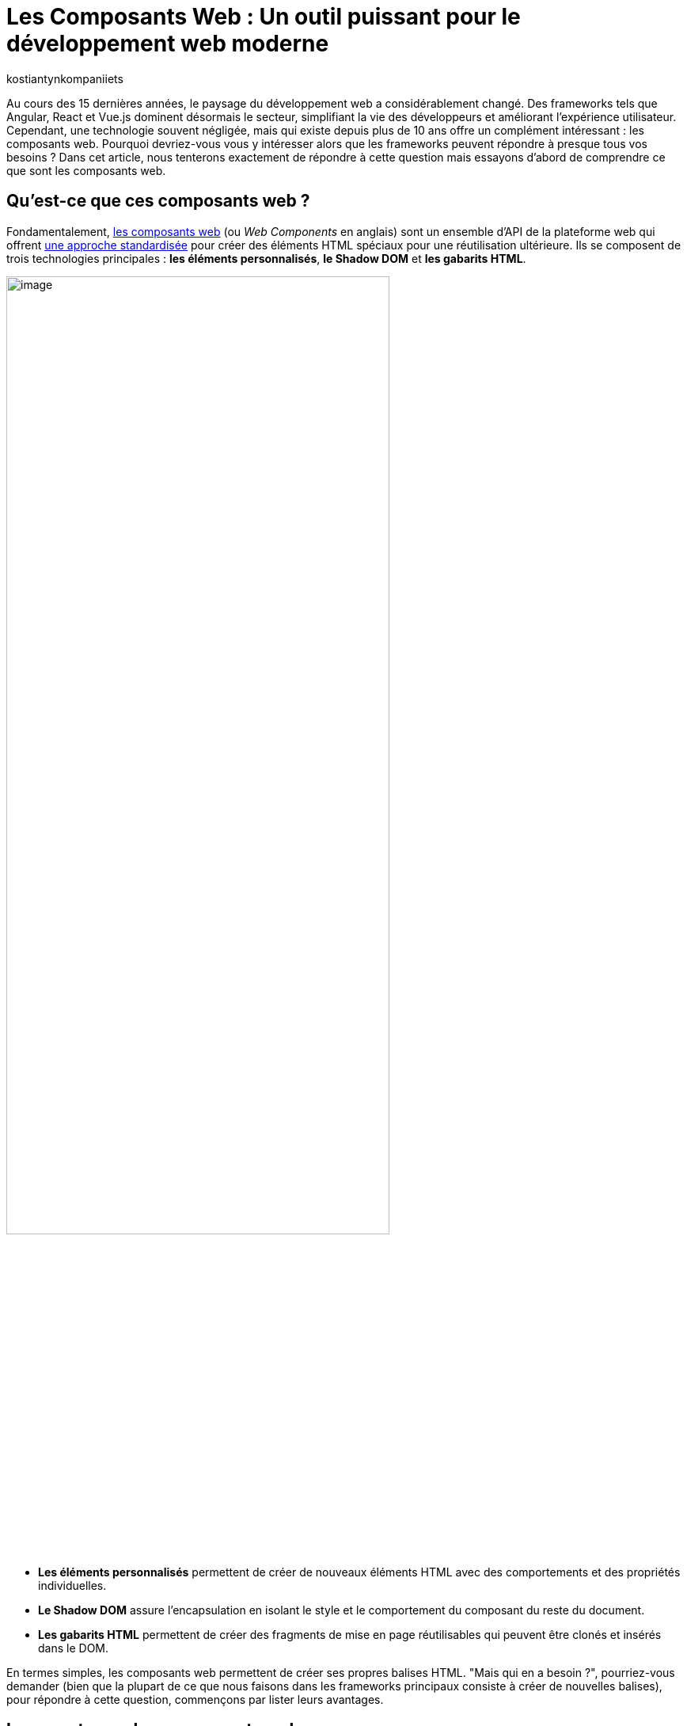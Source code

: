 :showtitle:
:page-navtitle: Les Composants Web : Un outil puissant pour le développement web moderne
:page-excerpt: Explorez les composants web : découvrez leur utilité et apprenez comment les intégrer efficacement dans vos projets frontend pour une expérience utilisateur fluide et une gestion de code simplifiée.
:layout: post
:author: kostiantynkompaniiets
:page-tags: [JavaScript, Composants Web, Développement Web, Lit, Stencil]
:page-vignette: web-components-logo.png
:page-liquid:

= Les Composants Web : Un outil puissant pour le développement web moderne

Au cours des 15 dernières années, le paysage du développement web a considérablement changé. Des frameworks tels que Angular, React et Vue.js dominent désormais le secteur, simplifiant la vie des développeurs et améliorant l'expérience utilisateur. Cependant, une technologie souvent négligée, mais qui existe depuis plus de 10 ans offre un complément intéressant : les composants web. Pourquoi devriez-vous vous y intéresser alors que les frameworks peuvent répondre à presque tous vos besoins ? Dans cet article, nous tenterons exactement de répondre à cette question mais essayons d’abord de comprendre ce que sont les composants web.

== Qu'est-ce que ces composants web ?

Fondamentalement, https://developer.mozilla.org/fr/docs/Web/API/Web_components[les composants web^] (ou _Web Components_ en anglais) sont un ensemble d'API de la plateforme web qui offrent https://www.w3.org/TR/components-intro/[une approche standardisée^] pour créer des éléments HTML spéciaux pour une réutilisation ultérieure. Ils se composent de trois technologies principales : *les éléments personnalisés*, *le Shadow DOM* et *les gabarits HTML*.

image::kostiantynkompaniiets/composants-web/web-components-concepts.png[image,width=75%,align="center"]

* *Les éléments personnalisés* permettent de créer de nouveaux éléments HTML avec des comportements et des propriétés individuelles. 
* *Le Shadow DOM* assure l'encapsulation en isolant le style et le comportement du composant du reste du document. 
* *Les gabarits HTML* permettent de créer des fragments de mise en page réutilisables qui peuvent être clonés et insérés dans le DOM.

En termes simples, les composants web permettent de créer ses propres balises HTML. "Mais qui en a besoin ?", pourriez-vous demander (bien que la plupart de ce que nous faisons dans les frameworks principaux consiste à créer de nouvelles balises), pour répondre à cette question, commençons par lister leurs avantages.

== Les avantages des composants web

* *Réutilisation :* Les composants web favorisent la réutilisation du code. Une fois un composant web créé, il peut être utilisé plusieurs fois dans un programme ou même dans différents programmes. En encapsulant certaines fonctionnalités ou éléments d'interface utilisateur dans des composants réutilisables, les développeurs peuvent optimiser leurs efforts de développement, réduire la redondance et assurer la cohérence dans leurs projets. Les composants réutilisables favorisent un processus de développement plus efficace en permettant aux développeurs de se concentrer sur la création de nouvelles fonctionnalités plutôt que réinventer la roue pour des modèles d'interface utilisateur courants.

* *Basés sur les standards du Web :* Les composants web sont conformes aux normes web définies par le World Wide Web Consortium (W3C), assurant ainsi la compatibilité et la pérennité. Ils utilisent des API HTML, CSS et JavaScript standard, ce qui les rend accessibles à un large éventail de développeurs et d'environnements. En respectant les normes web, les composants web privilégient l'interopérabilité entre différents frameworks et bibliothèques. Les développeurs peuvent intégrer facilement des composants web dans leurs projets, quelle que soit la pile technologique sous-jacente, promouvant la collaboration et le partage de code au sein de la communauté des développeurs web. De plus, le respect des normes contribue à la création d'un écosystème d'outils, de documentation et de meilleures pratiques solides pour les composants web, facilitant ainsi l'adoption et l'utilisation de cette technologie dans les projets.

* *Encapsulation :* Les composants web offrent une encapsulation de la fonctionnalité et du style dans une seule entité. Cette encapsulation aide à éviter les conflits de noms et les modifications non intentionnelles de style, car les détails de l'implémentation interne du composant sont cachés du monde extérieur. Grâce à l'encapsulation, les développeurs peuvent créer des composants autosuffisants, plus faciles à comprendre, à analyser et à maintenir. Les modifications apportées aux composants internes d'un composant auront moins de chances d'affecter d'autres parties de l'application, ce qui entraîne une meilleure modularité du code et une meilleure évolutivité.

* *Productivité :* Les composants web utilisent les fonctionnalités de rendu intégrées du navigateur, ce qui peut entraîner une meilleure productivité par rapport aux frameworks virtuels basés sur le DOM. En utilisant leurs propres API, telles que le Shadow DOM et les éléments personnalisés, les composants web minimisent les surcoûts associés à la gestion du DOM virtuel ou à l'utilisation de techniques de rendu basées sur JavaScript. L'utilisation de fonctionnalités natives du navigateur contribue également à un rendu initial plus rapide et à des performances améliorées lors de l'exécution, en particulier sur les appareils avec des ressources limitées ou des connexions réseau plus lentes. De plus, les composants web permettent l'utilisation de stratégies d'optimisation détaillées, telles que le chargement différé, permettant aux développeurs de retarder le chargement de composants non critiques jusqu'à ce qu'ils soient nécessaires, améliorant ainsi le temps de chargement global de la page et la réactivité.

Ça devient un peu plus intéressant. Mais où devrait-on les utiliser de préférence et, en fait, pourquoi ? Nous verrons plus tard, mais pour l'instant, passons au code...

== La création de Composants Web

Pour créer un composant Web, il nous suffit de créer une nouvelle classe JS et de l'étendre de la classe native `HTMLElement`. En plus de cela, nous pouvons implémenter des méthodes de cycle de vie ou ajouter des styles (si nécessaire). Voici un exemple d'un composant Web simple :

[source,javascript]
----
class CustomWebComponent extends HTMLElement {
 constructor() {
   super();
   this.attachShadow({ mode: "open" });

   // Initialize name attribute with a default value
   this.name = this.getAttribute("name") || "World";
 }

 // Define observed attributes
 static get observedAttributes() {
   return ["name"];
 }

 // Handle attribute changes
 attributeChangedCallback(name, oldValue, newValue) {
   if (name === "name" && oldValue !== newValue) {
     this.name = newValue;
     this.render();
   }
 }

 connectedCallback() {
   this.render();
 }

 render() {
   this.shadowRoot.innerHTML = `
     <div>Hello ${this.name}</div>
   `;
 }
}

customElements.define("custom-web-component", CustomWebComponent);
----

Pour utiliser ce composant, il suffit d'ajouter une nouvelle balise à la page HTML :

[source,html]
----
<custom-web-component></custom-web-component>
----

Il est également possible de changer la valeur de l'attribut :

[source,html]
----
<custom-web-component name="Composant Web"></custom-web-component>
----

L'exemple ci-dessus représente une approche native de la création de composants web (je suis d'accord que ç'a l'air un peu complexe). Pour simplifier les choses, vous pouvez utiliser les guides et outils https://open-wc.org/[Open Web Components^]. Tout ce que vous avez à faire est de lancer le générateur open-wc avec npm:

[source,shell]
----
npm init @open-wc
----

Après cela, il vous suffit de suivre les instructions de l'outil.

Open Web Components fournissent des instruments et des recommandations pour créer des composants web avec la bibliothèque de votre choix. En parlant de bibliothèques…

== Les bibliothèques/frameworks pour travailler avec des composants web

*https://lit.dev/[Lit^]* : successeur de Polymer par Google, Lit abstrait une grande partie du code de modèle nécessaire à la création de composants web. Il rend le développement plus efficace et offre une manière simple et expressive d'écrire des modèles HTML à l'aide de littéraux de modèles JavaScript. 

Commençons avec l’installation de Lit :

[source,shell]
----
npm install lit
----

Après cela, nous pouvons créer notre composant Web :

[source,javascript]
----
import { LitElement, html} from 'lit';
import {customElement, property} from 'lit/decorators.js';

@customElement('lit-component')
export class LitComponent extends LitElement {

 @property({ type: String })
 public name: string = "World";

 render() {
   return html`
     <div>Hello ${this.name}</div>
   `;
 }
}
----

Pour l'utiliser, il suffit d'ajouter la balise nouvellement créée :

[source,html]
----
<lit-component name="Lit Composant Web"></lit-component>
----

*https://stenciljs.com/[Stencil^]* : développé par Ionic, Stencil est un compilateur qui génère des composants web conformes aux normes en utilisant une syntaxe JSX similaire à React. L'algorithme pour créer un nouveau composant web est très similaire à ce que nous venons de voir avec Lit :

[source,shell]
----
npm install stencil
----

[source,jsx]
----
import { Component, Prop } from '@stencil/core';

@Component({
 tag: 'stencil-component',
 styleUrl: 'stencil-component.css',
 shadow: true
})
export class StencilComponent {
 @Prop() public name: string = "World";

 render() {
   return (
     <div>Hello {this.name}</div>
   );
 }
}
----

[source,html]
----
<stencil-component name="Stencil Composant Web"></stencil-component>
----

*https://svelte.dev/[Svelte^] :* Bien que l'approche de Svelte pour la création de composants ne soit pas spécifiquement axée sur les composants web, elle est étroitement liée aux principes d'encapsulation et de réutilisation défendus par les composants web.

*https://angular.io/guide/elements[Composants web Angular (Angular Elements)^] :* Angular, une plateforme JavaScript populaire soutenue par Google, prend également en charge la création et l'utilisation de composants web. Avec Angular Elements, les développeurs peuvent transformer les composants Angular en éléments web autonomes, ce qui leur permet de les utiliser dans des applications autres qu'Angular ou avec d'autres bibliothèques de composants web. Les outils fiables et l'écosystème Angular en font un choix attrayant pour créer des applications web complexes avec des composants web.

En outre, il convient de mentionner des frameworks et bibliothèques tels que https://hybrids.js.org/#/[Hybrids^], https://skatejs.netlify.app/[Skate.js^], https://slimjs.com/[Slim.js^], qui sont moins populaires.

Maintenant que nous avons vu ce que sont les composants web et comment les créer, passons à leur cas d'utilisation.

== Quand et où utiliser les composants web

Les composants web s'avèrent utiles dans divers cas de figure :

* *Éléments d'interface utilisateur personnalisés :* Lorsque vous avez besoin d'éléments d'interface utilisateur qui ne sont pas disponibles en HTML standard, CSS ou JavaScript, vous pouvez créer des composants web personnalisés adaptés à vos besoins spécifiques en matière de conception et de fonctionnalité. Cela peut inclure des boutons personnalisés, des curseurs, des sélecteurs de date ou tout autre élément d'interface utilisateur unique au langage de conception de votre application.
* *Compatibilité inter-frameworks :* Les composants web offrent une méthode normalisée pour créer des composants réutilisables qui fonctionnent avec différents frameworks et bibliothèques JavaScript. Cela signifie que vous pouvez utiliser le même composant web dans des projets développés avec Angular, React, Vue.js, ou tout autre framework sans vous soucier des problèmes de compatibilité.
* *Micro Frontends :* Dans une architecture de microservices où différentes équipes travaillent sur des parties distinctes d'une application web, chaque équipe peut développer et maintenir ses propres composants web de manière indépendante. Ces composants peuvent ensuite être assemblés pour former l'interface utilisateur de l'application, favorisant la modularité du code et l'autonomie des équipes.
* *Intégrations tierces :* Si vous construisez une plateforme ou un framework permettant aux développeurs tiers d'étendre sa fonctionnalité, les composants web offrent un moyen sécurisé et isolé d'intégrer des fonctionnalités personnalisées. Les développeurs tiers peuvent créer des composants web qui peuvent être facilement intégrés dans l'application hôte sans risquer de conflits avec le code existant.
* *Développement de bibliothèques/frameworks d'interface utilisateur :* Si vous développez une bibliothèque ou un framework d'interface utilisateur pour un usage interne ou externe, les composants web peuvent servir de briques de construction pour créer des éléments d'interface utilisateur réutilisables. En exposant un ensemble de composants web, les développeurs peuvent aisément incorporer vos éléments d'interface utilisateur dans leurs applications sans être étroitement liés à votre framework.
* *Intégration de code hérité :* Lorsque vous travaillez avec des bases de code héritées ou des applications construites avec des technologies plus anciennes, vous pouvez moderniser progressivement l'interface utilisateur en remplaçant les composants obsolètes par des composants web. Cela vous permet de mettre à jour graduellement l'interface utilisateur sans avoir à réécrire l'application entière.
* *Widgets réutilisables :* Les composants web sont idéaux pour créer des widgets réutilisables ou des bibliothèques de widgets pouvant être utilisés dans plusieurs projets ou partagés avec la communauté. Qu'il s'agisse d'un widget de médias sociaux, d'un widget météo ou d'un widget de chat, les composants web offrent une méthode normalisée pour empaqueter et distribuer ces composants pour une intégration facile.
* *Langage de conception cohérent :* Si vous travaillez sur un projet nécessitant une cohérence dans le langage de conception à travers plusieurs applications ou équipes, les composants web peuvent aider à imposer un modèle d'interface utilisateur/UX cohérent. En définissant un ensemble de composants web réutilisables conformes aux directives de conception, vous pouvez garantir une expérience utilisateur cohérente dans l'ensemble de l'écosystème.

Cependant, les composants web ne sont pas la solution miracle qui remplacera ou déplacera d'autres bibliothèques/frameworks web, car ils ont aussi leurs propres inconvénients.

== Les inconvénients des composants web

Malgré leurs avantages, les composants web présentent également quelques inconvénients :

* *Outils limités :* comparés aux frameworks traditionnels, les outils et l'écosystème autour des composants web sont encore en développement et peuvent être moins matures.

* *Rendu côté serveur :* Cette approche devient à nouveau populaire ces jours-ci, et de nombreux frameworks traditionnels ont déjà des solutions prêtes pour prendre en charge le rendu côté serveur. Pour le rendu de composants web côté serveur, l'utilisation de bibliothèques comme Lit est nécessaire (c’est aussi possible avec https://developer.mozilla.org/en-US/docs/Web/API/Web_components/Using_shadow_DOM#declaratively_with_html[Declarative Shadow DOM^] maintenant).

* *Support des navigateurs :* Bien que les navigateurs modernes aient une prise en charge native des composants web (https://caniuse.com/custom-elementsv1[Custom Elements^], https://caniuse.com/template[HTML templates^], https://caniuse.com/shadowdomv1[Shadow DOM^], https://caniuse.com/declarative-shadow-dom[Declarative Shadow DOM^]), le support des navigateurs obsolètes peut nécessiter des polyfills et des configurations supplémentaires.

* *Complexité :* la création de composants web complexes à partir de zéro peut être une tâche difficile, surtout sans l'aide de bibliothèques telles que Lit ou Stencil.

Pourtant, malgré cela, les composants web restent une approche populaire pour créer des applications web.
La liste des acteurs les utilisant en témoigne.

== Les entreprises utilisant des composants web

De nombreuses entreprises de premier plan ont adopté les composants web pour créer des interfaces utilisateur évolutives et réutilisables. Voici quelques exemples :

* *https://opensource.adobe.com/spectrum-web-components/[Adobe Spectrum Web Components :^]* Une implémentation du système de conception Spectrum d'Adobe, conçue pour fonctionner avec n'importe quel framework Web ou même en standalone.
* *https://www.npmjs.com/package/@fluentui/web-components[Microsoft Fluent UI Web Components :^]* Une bibliothèque de composants web basée sur les composants web et le système de conception https://www.fast.design/[FAST^] de Microsoft.
* *https://github.com/momentum-design/momentum-ui/tree/master/web-components[Cisco Momentum UI Web Components :^]* Une bibliothèque de composants web flexible et basée sur les composants, offrant un ensemble de composants et d'utilitaires d'interface utilisateur basés sur Momentum Design.
* *https://sap.github.io/ui5-webcomponents/[SAP UI5 Web Components :^]* Une bibliothèque de composants d'interface utilisateur open source pour créer des applications d'entreprise.
* *https://quarkus.io/guides/dev-ui#web-component-page[Quarkus Dev UI :^]* Utilise Lit pour simplifier la création de composants web.
* *https://patternflyelements.com/[RedHat PatternFly Elements :^]* Un ensemble de composants web créés par la communauté et basés sur la conception PatternFly.
* *https://developer.salesforce.com/docs/component-library/overview/components[Salesforce Lightning Web Components :^]* Un nouveau modèle de programmation pour créer des composants Lightning, exploitant les avancées des normes Web et offrant des performances inégalées.
* *https://carbondesignsystem.com/developing/frameworks/web-components/[IBM @carbon/ibmdotcom-web-components :^]* Une bibliothèque de composants web pour les produits et plateformes IBM.

En plus de ces exemples, des entreprises comme *YouTube*, *Github*, *AXA*, *EA*, *Netflix* et *SpaceX* utilisent également des composants web dans leurs applications.

La popularité croissante des composants web parmi ces entreprises démontre leur valeur en tant qu'outils de développement web puissants et polyvalents.

== L'utilisation des composants Web dans les frameworks populaires

L'un des aspects les plus intéressants et les plus importants des composants web est leur capacité à être réutilisés, y compris dans les frameworks populaires. Voici un aperçu de l'intégration des composants web dans les frameworks les plus courants :

* *React :* prend en charge les composants web, mais leur rendu diffère de celui des balises natives du navigateur. https://react.dev/reference/react-dom/components#custom-html-elements[Une future version du framework^] devrait inclure une prise en charge plus complète des éléments personnalisés. En attendant, des bibliothèques comme ``react@experimental`` et ``react-dom@experimental`` ou encore ``@lit/react`` peuvent être utilisées.

* *Angular :* prend pleinement en charge le rendu des composants web. Il suffit d'ajouter le schéma ``https://angular.io/api/core/CUSTOM_ELEMENTS_SCHEMA[CUSTOM_ELEMENTS_SCHEMA^]`` à votre projet ou à votre module.

* *Vue.js :* offre sa https://vuejs.org/guide/extras/web-components[propre intégration pour les composants web^]. Vous pouvez enregistrer directement votre propre composant web et l'utiliser dans vos modèles Vue en utilisant la syntaxe native des composants Vue.js.

* *Svelte :* comme Vue.js, https://svelte.dev/docs/custom-elements-api[prend en charge nativement les composants web^]. Vous pouvez importer et utiliser vos composants web directement dans vos composants Svelte, en profitant des avantages de la compilation et des performances offertes par Svelte.

Vous trouverez plus de détails sur la prise en charge des composants web dans différents frameworks sur le site Web https://custom-elements-everywhere.com/[Custom Elements Everywhere^].

== Conclusion

Les composants web ont révolutionné le développement web en offrant une approche normalisée pour créer des composants réutilisables. Des bibliothèques comme Lit facilitent l'utilisation des composants web, rendant le développement plus efficace et familier. En comprenant l'évolution, les avantages et les limites des composants web, les développeurs peuvent prendre des décisions éclairées quant à leur utilisation dans des projets web modernes.

*Remplacer les frameworks traditionnels ?* Non, les composants web ne remplacent pas les frameworks traditionnels. Ils offrent plutôt un moyen complémentaire de créer des interfaces utilisateur modulaires et réutilisables.

*Vaut-il la peine de les considérer ?* Absolument, surtout pour les composants légers utilisés dans plusieurs projets.

Les composants web ont gagné une place importante dans la boîte à outils des développeurs web et continueront d'évoluer et de se perfectionner dans les années à venir.

_P.S._ : Si vous pensez toujours que les composants web sont une chose qui ne mérite pas l'attention ou qui va disparaître dans un avenir proche, je vous conseille fortement de lire *https://jakelazaroff.com/words/web-components-will-outlive-your-javascript-framework/[cet article^]* et d'aller sur le site Web pour vérifier si *https://arewebcomponentsathingyet.com/["Web Components Are A Thing Yet"^]*=)

=== Liens utiles

* https://developer.mozilla.org/fr/docs/Web/API/Web_components[window=_blank] - Documentation officielle de composants web API
* https://open-wc.org/[window=_blank] - Guides, outils et bibliothèques pour développer des composants web
* https://www.webcomponents.org/[window=_blank] - La collection de composants web open source
* https://lit.dev/[window=_blank] - Documentation officielle de Lit
* https://stenciljs.com/[window=_blank] - Documentation officielle de Stencil.js
* https://github.com/web-padawan/awesome-web-components[window=_blank] - Une liste organisée de ressources impressionnantes sur les composants web
